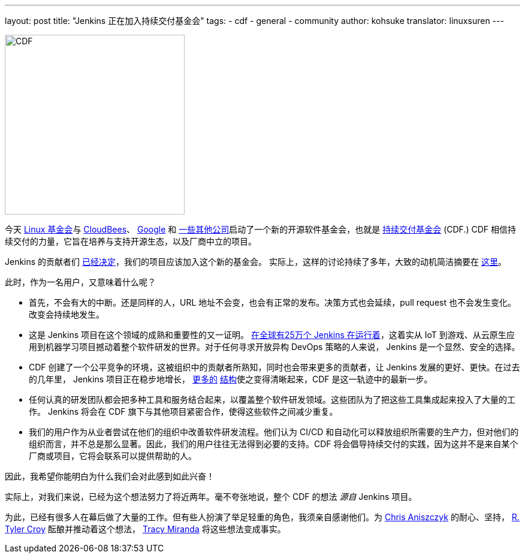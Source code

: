 ---
layout: post
title: "Jenkins 正在加入持续交付基金会"
tags:
- cdf
- general
- community
author: kohsuke
translator: linuxsuren
---

image:/images/cdf/logo/cdf-logo.png[alt="CDF", width="300", role="right"]


今天 https://www.linuxfoundation.org/[Linux 基金会]与 https://www.cloudbees.com/[CloudBees]、 https://about.google/[Google] 和 https://cd.foundation/members/[一些其他公司]启动了一个新的开源软件基金会，也就是 http://cd.foundation/[持续交付基金会] (CDF.) CDF 相信持续交付的力量，它旨在培养与支持开源生态，以及厂商中立的项目。

Jenkins 的贡献者们 https://groups.google.com/forum/#!topic/jenkinsci-dev/KFhQaYEl70c[已经决定]，我们的项目应该加入这个新的基金会。
实际上，这样的讨论持续了多年，大致的动机简洁摘要在 https://groups.google.com/d/topic/jenkinsci-dev/1w57jl3K4S4/discussion[这里]。

此时，作为一名用户，又意味着什么呢？

* 首先，不会有大的中断。还是同样的人，URL 地址不会变，也会有正常的发布。决策方式也会延续，pull request 也不会发生变化。改变会持续地发生。

* 这是 Jenkins 项目在这个领域的成熟和重要性的又一证明。 http://stats.jenkins.io/jenkins-stats/svg/svgs.html[在全球有25万个 Jenkins 在运行着]，这着实从 IoT 到游戏、从云原生应用到机器学习项目撼动着整个软件研发的世界。对于任何寻求开放异构 DevOps 策略的人来说，
Jenkins 是一个显然、安全的选择。

* CDF 创建了一个公平竞争的环境，这被组织中的贡献者所熟知，同时也会带来更多的贡献者，让 Jenkins 发展的更好、更快。在过去的几年里，
Jenkins 项目正在稳步地增长， https://jenkins.io/sigs/[更多的] https://github.com/jenkinsci/jep/tree/master/jep#index-of-jenkins-enhancement-proposals[结构]使之变得清晰起来，CDF 是这一轨迹中的最新一步。

* 任何认真的研发团队都会把多种工具和服务结合起来，以覆盖整个软件研发领域。这些团队为了把这些工具集成起来投入了大量的工作。
Jenkins 将会在 CDF 旗下与其他项目紧密合作，使得这些软件之间减少重复。

* 我们的用户作为从业者尝试在他们的组织中改善软件研发流程。他们认为 CI/CD 和自动化可以释放组织所需要的生产力，但对他们的组织而言，并不总是那么显著。因此，我们的用户往往无法得到必要的支持。CDF 将会倡导持续交付的实践，因为这并不是来自某个厂商或项目，它将会联系可以提供帮助的人。

因此，我希望你能明白为什么我们会对此感到如此兴奋！

实际上，对我们来说，已经为这个想法努力了将近两年。毫不夸张地说，整个 CDF 的想法 _源自_ Jenkins 项目。

为此，已经有很多人在幕后做了大量的工作。但有些人扮演了举足轻重的角色，我须亲自感谢他们。为 https://github.com/caniszczyk[Chris Aniszczyk] 的耐心、坚持， https://github.com/rtyler[R. Tyler Croy] 酝酿并推动着这个想法， https://github.com/tracymiranda[Tracy Miranda] 将这些想法变成事实。
